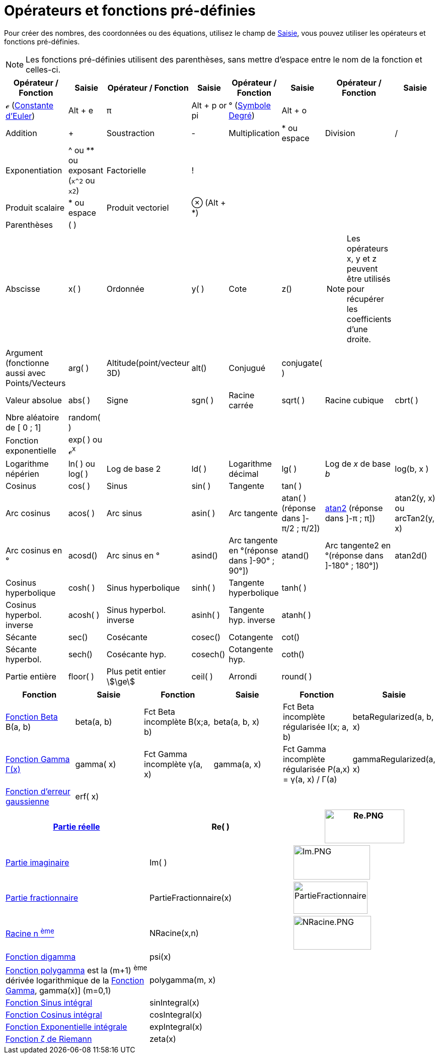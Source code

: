 = Opérateurs et fonctions pré-définies
:page-en: Predefined_Functions_and_Operators
ifdef::env-github[:imagesdir: /fr/modules/ROOT/assets/images]

Pour créer des nombres, des coordonnées ou des équations, utilisez le champ de xref:/Saisie.adoc[Saisie], vous pouvez
utiliser les opérateurs et fonctions pré-définies.

[NOTE]
====

Les fonctions pré-définies utilisent des parenthèses, sans mettre d'espace entre le nom de la fonction et
celles-ci.

====

[width="100%",cols="16%,12%,12%,12%,12%,12%,12%,12%",options="header",]
|===
|Opérateur / Fonction |Saisie |Opérateur / Fonction |Saisie |Opérateur / Fonction |Saisie |Opérateur / Fonction |Saisie
|ℯ (https://fr.wikipedia.org/wiki/Constante_d%27Euler-Mascheroni[Constante d'Euler]) |[.kcode]#Alt# + [.kcode]#e# |π
|[.kcode]#Alt# + [.kcode]#p# or pi |° (https://fr.wikipedia.org/wiki/Degr%C3%A9_(symbole)[Symbole Degré])
|[.kcode]#Alt# + [.kcode]#o# | |

|Addition |+ |Soustraction |- |Multiplication |* ou espace |Division |/

|Exponentiation |^ ou ** ou exposant (`++x^2++` ou `++x2++`) |Factorielle |! |  |  |  | 

|Produit scalaire |* ou espace |Produit vectoriel |⊗ ([.kcode]#Alt# + [.kcode]#*#) |  |  |  | 

|Parenthèses |( ) |  |  |  |  |  | 

|Abscisse |x( ) |Ordonnée |y( ) |Cote |z() a|
[NOTE]
====

Les opérateurs x, y et z peuvent être utilisés pour récupérer les coefficients d'une droite.

====

| 

|Argument (fonctionne aussi avec Points/Vecteurs |arg( ) |Altitude(point/vecteur 3D) |alt() |Conjugué |conjugate( ) | 
| 

|Valeur absolue |abs( ) |Signe |sgn( ) |Racine carrée |sqrt( ) |Racine cubique |cbrt( )

|Nbre aléatoire de [ 0 ; 1] |random( ) |  |  |  |  |  | 

|Fonction exponentielle |exp( ) ou ℯ^x^ |  |  |  |  |  | 

|Logarithme népérien |ln( ) ou log( ) |Log de base 2 |ld( ) |Logarithme décimal |lg( ) |Log de _x_ de base _b_ |log(b, x
)

|Cosinus |cos( ) |Sinus |sin( ) |Tangente |tan( ) |  | 

|Arc cosinus |acos( ) |Arc sinus |asin( ) |Arc tangente |atan( )[.small]#(réponse dans ]-π/2 ; π/2])#
|https://fr.wikipedia.org/wiki/Atan2[atan2] [.small]#(réponse dans ]-π ; π])# |atan2(y, x) ou arcTan2(y, x)

|Arc cosinus en ° |acosd() |Arc sinus en ° |asind() |Arc tangente en °[.small]##(réponse dans ]-90° ; 90°])## |atand()
|Arc tangente2 en °[.small]##(réponse dans ]-180° ; 180°])## |atan2d()

|Cosinus hyperbolique |cosh( ) |Sinus hyperbolique |sinh( ) |Tangente hyperbolique |tanh( ) |  | 

|Cosinus hyperbol. inverse |acosh( ) |Sinus hyperbol. inverse |asinh( ) |Tangente hyp. inverse |atanh( ) |  | 

|Sécante |sec() |Cosécante |cosec() |Cotangente |cot() |  | 

|Sécante hyperbol. |sech() |Cosécante hyp. |cosech() |Cotangente hyp. |coth() |  | 

|Partie entière |floor( ) |Plus petit entier stem:[\ge] |ceil( ) |Arrondi |round( ) |  | 
|===

[cols=",,,,,",options="header",]
|===
|Fonction |Saisie |Fonction |Saisie |Fonction |Saisie
|https://fr.wikipedia.org/wiki/Fonction_b%C3%AAta[Fonction Beta] Β(a, b) |beta(a, b) |Fct Beta incomplète Β(x;a, b)
|beta(a, b, x) |Fct Beta incomplète régularisée I(x; a, b) |betaRegularized(a, b, x)

|https://fr.wikipedia.org/wiki/Fonction_gamma[Fonction Gamma Γ(x)] |gamma( x) |Fct Gamma incomplète γ(a, x) |gamma(a,
x) |Fct Gamma incomplète régularisée P(a,x) = γ(a, x) / Γ(a) |gammaRegularized(a, x)

|https://fr.wikipedia.org/wiki/Fonction_d%27erreur[Fonction d'erreur gaussienne] |erf( x) |  |  |  | 
|===

[cols=",,",]
|===
|xref:/Fonction_PartieRéelle.adoc[Partie réelle] |Re( ) |image:Re.PNG[Re.PNG,width=158,height=67]

|xref:/Fonction_PartieImaginaire.adoc[Partie imaginaire] |Im( ) |image:Im.PNG[Im.PNG,width=152,height=68]

|xref:/Fonction_PartieFractionnaire.adoc[Partie fractionnaire] |PartieFractionnaire(x)
|image:PartieFractionnaire.PNG[PartieFractionnaire.PNG,width=147,height=64]

|xref:/Fonction_NRacine.adoc[Racine n ^ème^] |NRacine(x,n) |image:NRacine.PNG[NRacine.PNG,width=154,height=67]

|https://fr.wikipedia.org/wiki/Fonction_digamma[Fonction digamma] |psi(x) |

|https://fr.wikipedia.org/wiki/Fonction_polygamma[Fonction polygamma] est la (m+1) ^ème^ dérivée logarithmique de la
https://fr.wikipedia.org/wiki/Fonction_gamma[Fonction Gamma], gamma(x)] (m=0,1) |polygamma(m, x) |

|https://fr.wikipedia.org/wiki/Sinus_int%C3%A9gral[Fonction Sinus intégral] |sinIntegral(x) |

|https://fr.wikipedia.org/wiki/Cosinus_int%C3%A9gral[Fonction Cosinus intégral] |cosIntegral(x) |

|https://fr.wikipedia.org/wiki/Exponentielle_int%C3%A9grale[Fonction Exponentielle intégrale] |expIntegral(x) |

|https://fr.wikipedia.org/wiki/Fonction_z%C3%AAta_de_Riemann[Fonction ζ de Riemann] |zeta(x) |
|===
